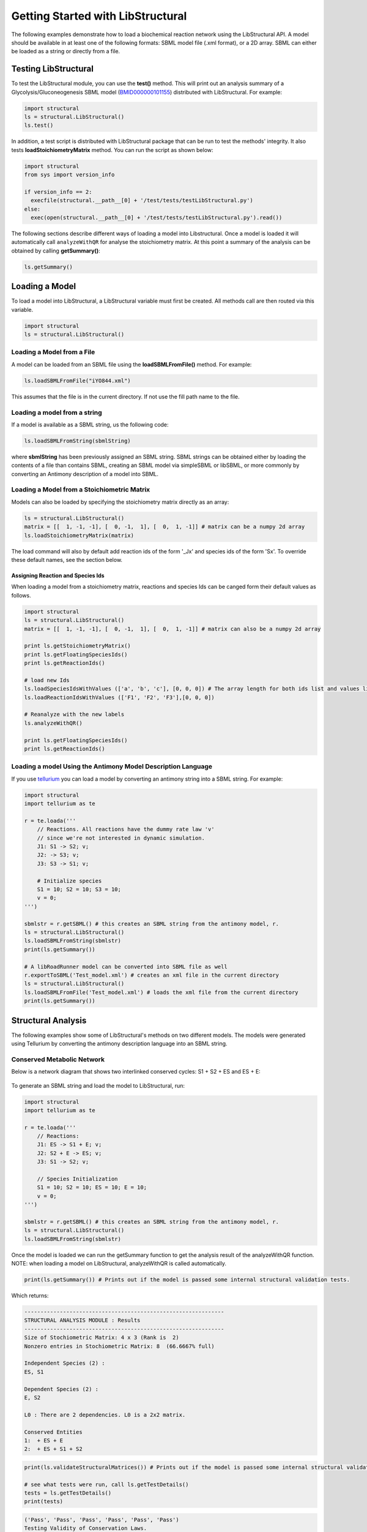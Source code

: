 Getting Started with LibStructural
==================================

The following examples demonstrate how to load a biochemical reaction network using the LibStructural API. A model should
be available in at least one of the following formats: SBML model file (.xml format), or a 2D array. SBML can either be loaded as a string or directly from a file.

----------------------
Testing LibStructural
----------------------
To test the LibStructural module, you can use the **test()** method. This will print out an analysis summary of a Glycolysis/Gluconeogenesis SBML model (`BMID000000101155 <https://www.ebi.ac.uk/biomodels-main/BMID000000101155>`_) distributed with LibStructural. For example:

.. code:: python

  import structural
  ls = structural.LibStructural()
  ls.test()

.. end

In addition, a test script is distributed with LibStructural package that can be run to test the methods' integrity. It also tests **loadStoichiometryMatrix** method. You can run the script as shown below:

.. code:: python

  import structural
  from sys import version_info

  if version_info == 2:
    execfile(structural.__path__[0] + '/test/tests/testLibStructural.py')
  else:
    exec(open(structural.__path__[0] + '/test/tests/testLibStructural.py').read())
.. end


The following sections describe different ways of loading a model into Libstructural. Once a model is loaded it will automatically call ``analyzeWithQR`` for analyse the stoichiometry matrix. At this point a summary of the analysis can be obtained by calling **getSummary()**:

.. code:: python

  ls.getSummary()

.. end

-------------------------
Loading a Model
-------------------------

To load a model into LibStructural, a LibStructural variable must first be created. All methods call are then routed via this variable.

.. code:: python

    import structural
    ls = structural.LibStructural()

.. end

Loading a Model from a File
~~~~~~~~~~~~~~~~~~~~~~~~~~~~~
A model can be loaded from an SBML file using the **loadSBMLFromFile()** method. For example:

.. code:: python

    ls.loadSBMLFromFile("iYO844.xml")

.. end

This assumes that the file is in the current directory. If not use the fill path name to the file.

Loading a model from a string
~~~~~~~~~~~~~~~~~~~~~~~~~~~~~

If a model is available as a SBML string, us the following code:

.. code:: python

    ls.loadSBMLFromString(sbmlString)

.. end

where **sbmlString** has been previously assigned an SBML string. SBML strings can be obtained either by loading the contents of a
file than contains SBML, creating an SBML model via simpleSBML or libSBML, or more commonly by converting an Antimony description of a model into SBML.

Loading a Model from a Stoichiometric Matrix
~~~~~~~~~~~~~~~~~~~~~~~~~~~~~~~~~~~~~~~~~~~~

Models can also be loaded by specifying the stoichiometry matrix directly as an array:

.. code:: python

    ls = structural.LibStructural()
    matrix = [[  1, -1, -1], [  0, -1,  1], [  0,  1, -1]] # matrix can be a numpy 2d array
    ls.loadStoichiometryMatrix(matrix)

.. end

The load command will also by default add reaction ids of the form '_Jx' and species ids of the form 'Sx'. To override these default names, see the section below.

Assigning Reaction and Species Ids
----------------------------------

When loading a model from a stoichiometry matrix, reactions and species Ids can be canged form their default values as follows.

.. code:: python

  import structural
  ls = structural.LibStructural()
  matrix = [[  1, -1, -1], [  0, -1,  1], [  0,  1, -1]] # matrix can also be a numpy 2d array

  print ls.getStoichiometryMatrix()
  print ls.getFloatingSpeciesIds()
  print ls.getReactionIds()

  # load new Ids
  ls.loadSpeciesIdsWithValues (['a', 'b', 'c'], [0, 0, 0]) # The array length for both ids list and values list should be equal to the number of species
  ls.loadReactionIdsWithValues (['F1', 'F2', 'F3'],[0, 0, 0])

  # Reanalyze with the new labels
  ls.analyzeWithQR()

  print ls.getFloatingSpeciesIds()
  print ls.getReactionIds()

.. end

Loading a model Using the Antimony Model Description Language
~~~~~~~~~~~~~~~~~~~~~~~~~~~~~~~~~~~~~~~~~~~~~~~~~~~~~~~~~~~~~


If you use `tellurium <http://tellurium.analogmachine.org/>`_ you can load a model by converting an antimony string into  a SBML string. For example:

.. code:: python

  import structural
  import tellurium as te

  r = te.loada('''
      // Reactions. All reactions have the dummy rate law 'v'
      // since we're not interested in dynamic simulation.
      J1: S1 -> S2; v;
      J2: -> S3; v;
      J3: S3 -> S1; v;

      # Initialize species
      S1 = 10; S2 = 10; S3 = 10;
      v = 0;
  ''')

  sbmlstr = r.getSBML() # this creates an SBML string from the antimony model, r.
  ls = structural.LibStructural()
  ls.loadSBMLFromString(sbmlstr)
  print(ls.getSummary())

  # A libRoadRunner model can be converted into SBML file as well
  r.exportToSBML('Test_model.xml') # creates an xml file in the current directory
  ls = structural.LibStructural()
  ls.loadSBMLFromFile('Test_model.xml') # loads the xml file from the current directory
  print(ls.getSummary())
.. end

-------------------------
Structural Analysis
-------------------------

The following examples show some of LibStructural's methods on two different models. The models were generated using Tellurium by converting the antimony description language into an SBML string.

Conserved Metabolic Network
~~~~~~~~~~~~~~~~~~~~~~~~~~~

Below is a network diagram that shows two interlinked conserved cycles: S1 + S2 + ES and ES + E:

.. figure:: ConservedTwoCyclesPlain.jpg
    :align: center
    :figclass: align-center
    :scale: 18 %

To generate an SBML string and load the model to LibStructural, run:

.. code:: python

  import structural
  import tellurium as te

  r = te.loada('''
      // Reactions:
      J1: ES -> S1 + E; v;
      J2: S2 + E -> ES; v;
      J3: S1 -> S2; v;

      // Species Initialization
      S1 = 10; S2 = 10; ES = 10; E = 10;
      v = 0;
  ''')

  sbmlstr = r.getSBML() # this creates an SBML string from the antimony model, r.
  ls = structural.LibStructural()
  ls.loadSBMLFromString(sbmlstr)

.. end


Once the model is loaded we can run the getSummary function to get the analysis result of the analyzeWithQR function. NOTE: when loading a model on LibStructural, analyzeWithQR is called automatically.

.. code:: python

  print(ls.getSummary()) # Prints out if the model is passed some internal structural validation tests.

.. end

Which returns:

.. code-block:: none

  --------------------------------------------------------------
  STRUCTURAL ANALYSIS MODULE : Results
  --------------------------------------------------------------
  Size of Stochiometric Matrix: 4 x 3 (Rank is  2)
  Nonzero entries in Stochiometric Matrix: 8  (66.6667% full)

  Independent Species (2) :
  ES, S1

  Dependent Species (2) :
  E, S2

  L0 : There are 2 dependencies. L0 is a 2x2 matrix.

  Conserved Entities
  1:  + ES + E
  2:  + ES + S1 + S2

.. end

.. code:: python

  print(ls.validateStructuralMatrices()) # Prints out if the model is passed some internal structural validation tests.

  # see what tests were run, call ls.getTestDetails()
  tests = ls.getTestDetails()
  print(tests)

.. end
.. code-block:: none

  ('Pass', 'Pass', 'Pass', 'Pass', 'Pass', 'Pass')
  Testing Validity of Conservation Laws.

  Passed Test 1 : Gamma*N = 0 (Zero matrix)
  Passed Test 2 : Rank(N) using SVD (2) is same as m0 (2)
  Passed Test 3 : Rank(NR) using SVD (2) is same as m0 (2)
  Passed Test 4 : Rank(NR) using QR (2) is same as m0 (2)
  Passed Test 5 : L0 obtained with QR matches Q21*inv(Q11)
  Passed Test 6 : N*K = 0 (Zero matrix)

.. end

To get the model's stoichiometry matrix we can run the following code:

.. code:: python

  # get the default, unaltered stoichiometric matrix
  print ls.getStoichiometryMatrix()

.. end
.. code-block:: none

  Out[1]:
  [[-1.  1.  0.]
   [ 1.  0. -1.]
   [ 1. -1.  0.]
   [ 0. -1.  1.]]

.. end

A stoichiometry matrix can be converted into a reordered matrix in which the rows are partitioned into N0 (linearly dependent rows) and Nr (linearly independent rows/reduced stoichiometry matrix). Dependent rows will be located on the top and independent rows will at the bottom.

.. code:: python

  # get a row reordered matrix (into dependent and independent rows)
  ls.getReorderedStoichiometryMatrix()

.. end

A fully reordered stoichiometry matrix is a matrix where the Nr section of the reordered stoichiometry matrix partitioned into NDC (linearly dependent columns) and NIC (linearly independent columns).

.. code:: python

  # get a column and row reordered stoichiometry matrix, run:
  ls.getFullyReorderedStoichiometryMatrix()

.. end

.. figure:: FullReorderedMatrix.PNG
    :align: center
    :figclass: align-center
    :scale: 50 %

.. code:: python

  # get the NIC and NDC matrices
  ls.getNDCMatrix()
  ls.getNICMatrix() # NIC matrix is always a square matrix

  # get N0 and Nr matrices
  ls.getDependentReactionIds()

  # identify independent reactions (run respective methods for species)
  ls.getIndependentReactionIds()

.. end

We can also get species and reaction information from the model.

.. code:: python

  # get the number of dependent reactions (run respective methods for species)
  ls.getNumDepReactions()
  ls.getNumIndReactions()

  # identify dependent reactions (run respective methods for species)
  ls.getDependentReactionIds()

  # identify independent reactions (run respective methods for species)
  ls.getIndependentReactionIds()

  # check if a reaction is reversible or not by passing the reaction index.
  ls.isReactionReversible(0)

.. end

There are few methods that compute conserved moeties in the model:

.. code:: python

  # get the conserved matrix
  ls.getGammaMatrix()

  # get which species are contained in each row of the conserved matrix
  ls.getGammaMatrixIds()

  # get conserved laws and the conserved sums associated with them
  ls.getConservedLaws()

.. end

Branched Metabolic Network
~~~~~~~~~~~~~~~~~~~~~~~~~~
A metabolic network with nine reactions and six floating species is shown below. This model was originally developed by Jeremy Zucker.

.. figure:: complexBranchedNetwork.jpg
    :align: center
    :figclass: align-center
    :scale: 18 %

To generate an SBML string and load the model to LibStructural, run:

.. code:: python

  import structural
  import tellurium as te

  r = te.loada('''
  // Reactions:
  J1: $X0 -> A; v;
  J2: A -> B ; v;
  J3: A -> C; v;
  J4: B + E -> 2D; v;
  J5: $X1 -> E; v;
  J6: B -> C + F; v;
  J7: C -> D; v;
  J8: D -> ; v;
  J9: F -> ; v;

  // Variable initializations:
      v = 0;

  // Species initializations:
  A = 10; B = 10; C = 10;  D = 10; E = 10; F = 10;
  X0 = 10; X1 = 10; X2 = 10; X3 = 10;
  ''')

  sbmlstr = r.getSBML() # this creates an SBML string from the antimony model, r.
  ls = structural.LibStructural()
  ls.loadSBMLFromString(sbmlstr)

.. end

To get the summary result of analyzeWithQR:

.. code:: python

  print(ls.getSummary()) # Prints out if the model is passed some internal structural validation tests.

.. end

.. code-block:: none

  --------------------------------------------------------------
  STRUCTURAL ANALYSIS MODULE : Results
  --------------------------------------------------------------
  Size of Stochiometric Matrix: 6 x 9 (Rank is  6)
  Nonzero entries in Stochiometric Matrix: 16  (29.6296% full)

  Independent Species (6) :
  D, A, C, F, E, B

  Dependent Species : NONE

  L0 : There are no dependencies. L0 is an EMPTY matrix

  Conserved Entities: NONE

.. end

To compute the elementary modes the **getElementaryModes** method can be called. This returns an array where each row is an elementary mode in the model. Elementary modes are the simplest pathways within a metabolic network that can sustain a steady state and at the same time are thermodynamically feasible

.. code:: python

  import structural
  ls.getElementaryModes()

.. end

In addition, a test script for elementary modes is distributed with LibStructural package. The script contains 24 different test models and it calculates elementary modes in each model. You can run the script as shown below:

.. code:: python

  import structural
  from sys import version_info
  if version_info == 2:
    execfile(structural.__path__[0] + '/test/tests/elementaryModes.py')
  else:
    exec(open(structural.__path__[0] + '/test/tests/elementaryModes.py').read())

.. end
